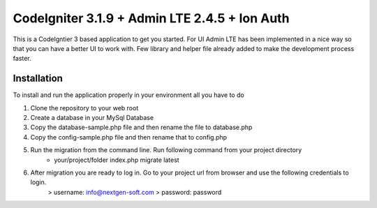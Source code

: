 ###################
CodeIgniter 3.1.9 + Admin LTE 2.4.5 + Ion Auth 
###################

This is a CodeIgntier 3 based application to get you started. For UI Admin LTE has been implemented in a nice way so that you can have a better UI to work with. Few library and helper file already added to make the development process faster.

*******************
Installation
*******************

To install and run the application properly in your environment all you have to do

1. Clone the repository to your web root
2. Create a database in your MySql Database
3. Copy the database-sample.php file and then rename the file to database.php
4. Copy the config-sample.php file and then rename that to config.php
5. Run the migration from the command line. Run following command from your project directory
	- your/project/folder index.php migrate latest

6. After migration you are ready to log in. Go to your project url from browser and use the following credentials to login.
	> username: info@nextgen-soft.com
	> password: password


